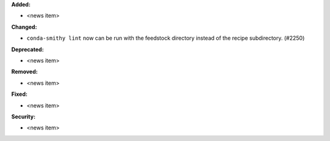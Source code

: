 **Added:**

* <news item>

**Changed:**

* ``conda-smithy lint`` now can be run with the feedstock directory instead of
  the recipe subdirectory. (#2250)

**Deprecated:**

* <news item>

**Removed:**

* <news item>

**Fixed:**

* <news item>

**Security:**

* <news item>
